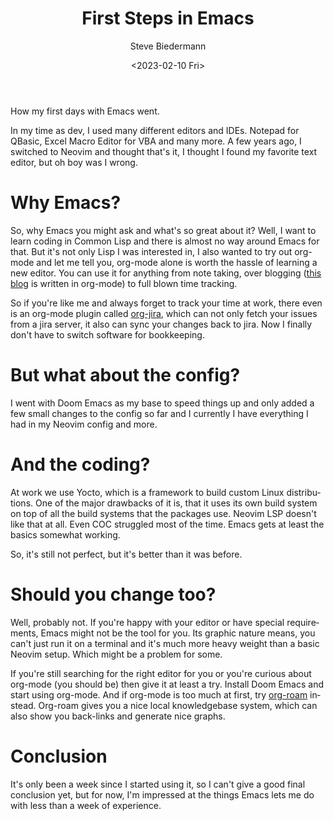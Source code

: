 #+title: First Steps in Emacs
#+author: Steve Biedermann
#+date: <2023-02-10 Fri>

#+hugo_base_dir: ../../
#+hugo_section: posts
#+hugo_tags: work editor

#+language: en

#+begin_description
How my first days with Emacs went.
#+end_description

In my time as dev, I used many different editors and IDEs. Notepad for QBasic, Excel Macro Editor for VBA and many more.
A few years ago, I switched to Neovim and thought that's it, I thought I found my favorite text editor, but oh boy was I wrong.

* Why Emacs?
So, why Emacs you might ask and what's so great about it? Well, I want to learn coding in Common Lisp and there is almost no way around Emacs for that.
But it's not only Lisp I was interested in, I also wanted to try out org-mode and let me tell you, org-mode alone is worth the hassle of learning a new editor.
You can use it for anything from note taking, over blogging ([[https://github.com/hardliner66/blog][this blog]] is written in org-mode) to full blown time tracking.

So if you're like me and always forget to track your time at work, there even is an org-mode plugin called [[https://github.com/ahungry/org-jira][org-jira]], which can not only fetch your issues from a jira server,
it also can sync your changes back to jira. Now I finally don't have to switch software for bookkeeping.

* But what about the config?
I went with Doom Emacs as my base to speed things up and only added a few small changes to the config so far and I currently I have everything I had in my Neovim config and more.

* And the coding?
At work we use Yocto, which is a framework to build custom Linux distributions.
One of the major drawbacks of it is, that it uses its own build system on top of all the build systems that the packages use.
Neovim LSP doesn't like that at all. Even COC struggled most of the time. Emacs gets at least the basics somewhat working.

So, it's still not perfect, but it's better than it was before.

* Should you change too?
Well, probably not. If you're happy with your editor or have special requirements, Emacs might not be the tool for you.
Its graphic nature means, you can't just run it on a terminal and it's much more heavy weight than a basic Neovim setup. Which might be a problem for some.

If you're still searching for the right editor for you or you're curious about org-mode (you should be) then give it at least a try.
Install Doom Emacs and start using org-mode. And if org-mode is too much at first, try [[https://www.orgroam.com/][org-roam]] instead.
Org-roam gives you a nice local knowledgebase system, which can also show you back-links and generate nice graphs.

* Conclusion
It's only been a week since I started using it, so I can't give a good final conclusion yet, but for now, I'm impressed at the things Emacs lets me do with less than a week of experience.
